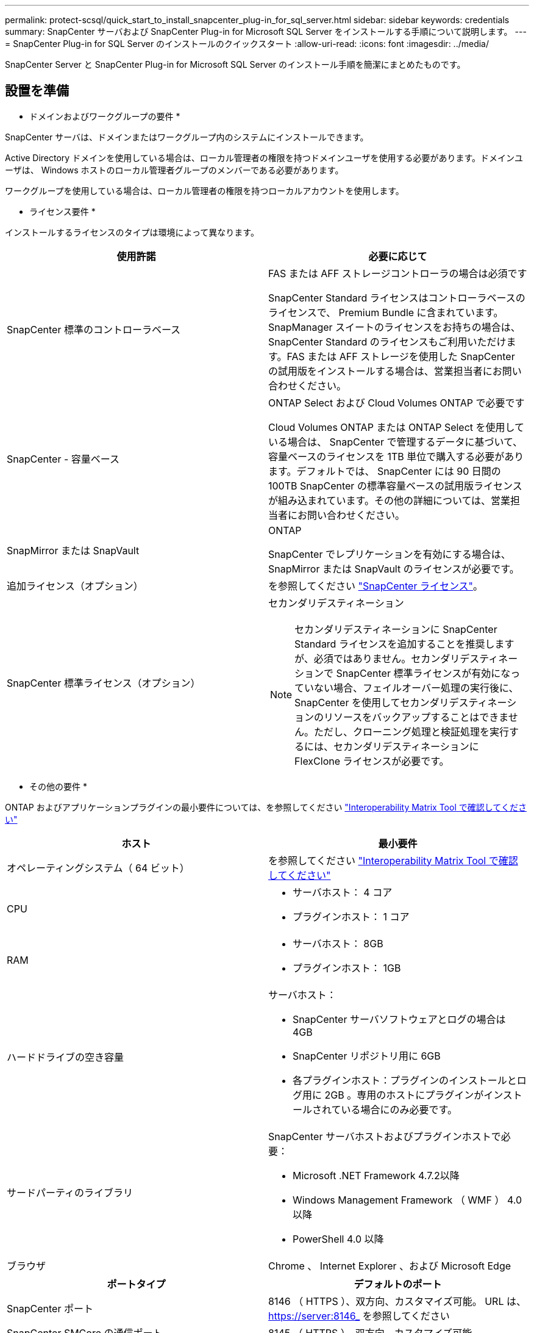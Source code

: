 ---
permalink: protect-scsql/quick_start_to_install_snapcenter_plug-in_for_sql_server.html 
sidebar: sidebar 
keywords: credentials 
summary: SnapCenter サーバおよび SnapCenter Plug-in for Microsoft SQL Server をインストールする手順について説明します。 
---
= SnapCenter Plug-in for SQL Server のインストールのクイックスタート
:allow-uri-read: 
:icons: font
:imagesdir: ../media/


[role="lead"]
SnapCenter Server と SnapCenter Plug-in for Microsoft SQL Server のインストール手順を簡潔にまとめたものです。



== 設置を準備

* ドメインおよびワークグループの要件 *

SnapCenter サーバは、ドメインまたはワークグループ内のシステムにインストールできます。

Active Directory ドメインを使用している場合は、ローカル管理者の権限を持つドメインユーザを使用する必要があります。ドメインユーザは、 Windows ホストのローカル管理者グループのメンバーである必要があります。

ワークグループを使用している場合は、ローカル管理者の権限を持つローカルアカウントを使用します。

* ライセンス要件 *

インストールするライセンスのタイプは環境によって異なります。

|===
| 使用許諾 | 必要に応じて 


 a| 
SnapCenter 標準のコントローラベース
 a| 
FAS または AFF ストレージコントローラの場合は必須です

SnapCenter Standard ライセンスはコントローラベースのライセンスで、 Premium Bundle に含まれています。SnapManager スイートのライセンスをお持ちの場合は、 SnapCenter Standard のライセンスもご利用いただけます。FAS または AFF ストレージを使用した SnapCenter の試用版をインストールする場合は、営業担当者にお問い合わせください。



 a| 
SnapCenter - 容量ベース
 a| 
ONTAP Select および Cloud Volumes ONTAP で必要です

Cloud Volumes ONTAP または ONTAP Select を使用している場合は、 SnapCenter で管理するデータに基づいて、容量ベースのライセンスを 1TB 単位で購入する必要があります。デフォルトでは、 SnapCenter には 90 日間の 100TB SnapCenter の標準容量ベースの試用版ライセンスが組み込まれています。その他の詳細については、営業担当者にお問い合わせください。



 a| 
SnapMirror または SnapVault
 a| 
ONTAP

SnapCenter でレプリケーションを有効にする場合は、 SnapMirror または SnapVault のライセンスが必要です。



 a| 
追加ライセンス（オプション）
 a| 
を参照してください link:../install/concept_snapcenter_licenses.html["SnapCenter ライセンス"^]。



 a| 
SnapCenter 標準ライセンス（オプション）
 a| 
セカンダリデスティネーション


NOTE: セカンダリデスティネーションに SnapCenter Standard ライセンスを追加することを推奨しますが、必須ではありません。セカンダリデスティネーションで SnapCenter 標準ライセンスが有効になっていない場合、フェイルオーバー処理の実行後に、 SnapCenter を使用してセカンダリデスティネーションのリソースをバックアップすることはできません。ただし、クローニング処理と検証処理を実行するには、セカンダリデスティネーションに FlexClone ライセンスが必要です。

|===
* その他の要件 *

ONTAP およびアプリケーションプラグインの最小要件については、を参照してください https://imt.netapp.com/matrix/imt.jsp?components=105961;&solution=1259&isHWU&src=IMT["Interoperability Matrix Tool で確認してください"^]

|===
| ホスト | 最小要件 


 a| 
オペレーティングシステム（ 64 ビット）
 a| 
を参照してください https://imt.netapp.com/matrix/imt.jsp?components=105961;&solution=1259&isHWU&src=IMT["Interoperability Matrix Tool で確認してください"^]



 a| 
CPU
 a| 
* サーバホスト： 4 コア
* プラグインホスト： 1 コア




 a| 
RAM
 a| 
* サーバホスト： 8GB
* プラグインホスト： 1GB




 a| 
ハードドライブの空き容量
 a| 
サーバホスト：

* SnapCenter サーバソフトウェアとログの場合は 4GB
* SnapCenter リポジトリ用に 6GB
* 各プラグインホスト：プラグインのインストールとログ用に 2GB 。専用のホストにプラグインがインストールされている場合にのみ必要です。




 a| 
サードパーティのライブラリ
 a| 
SnapCenter サーバホストおよびプラグインホストで必要：

* Microsoft .NET Framework 4.7.2以降
* Windows Management Framework （ WMF ） 4.0 以降
* PowerShell 4.0 以降




 a| 
ブラウザ
 a| 
Chrome 、 Internet Explorer 、および Microsoft Edge

|===
|===
| ポートタイプ | デフォルトのポート 


 a| 
SnapCenter ポート
 a| 
8146 （ HTTPS ）、双方向、カスタマイズ可能。 URL は、 https://server:8146_ を参照してください



 a| 
SnapCenter SMCore の通信ポート
 a| 
8145 （ HTTPS ）、双方向、カスタマイズ可能



 a| 
リポジトリデータベース
 a| 
3306 （ HTTPS ）、双方向



 a| 
Windows プラグインホスト
 a| 
135 、 445 （ TCP ）

ポート 135 および 445 に加え、 Microsoft が指定したダイナミックポート範囲も開いている必要があります。リモートインストール操作では、このポート範囲を動的に検索する Windows Management Instrumentation （ WMI ）サービスを使用します。

サポートされているダイナミックポート範囲については、を参照してください https://docs.microsoft.com/en-US/troubleshoot/windows-server/networking/service-overview-and-network-port-requirements["Windows のサービス概要とネットワークポート要件"^]。



 a| 
SnapCenter Plug-in for Windows の略
 a| 
8145 （ HTTPS ）、双方向、カスタマイズ可能



 a| 
ONTAP クラスタまたは SVM の通信ポート
 a| 
443 （ HTTPS ）、双方向、 80 （ HTTP ）、双方向

このポートは、 SnapCenter サーバホスト、プラグインホスト、 SVM または ONTAP クラスタ間の通信に使用されます。

|===
* SnapCenter Plug-in for Microsoft SQL Server の要件 *

ローカル管理者の権限を持つユーザが、リモートホストに対してローカルログインの権限を持っている必要があります。クラスタノードを管理する場合は、クラスタ内のすべてのノードに対する管理者権限を持つユーザが必要です。

SQL Server に対して sysadmin 権限を持つユーザが必要です。このプラグインは Microsoft VDI Framework を使用しますが、これには sysadmin アクセスが必要です。

SnapManager for Microsoft SQL Server を使用していて、 SnapManager for Microsoft SQL Server から SnapCenter にデータをインポートする場合は、を参照してください link:../protect-scsql/concept_import_archived_backups_from_snapmanager_for_sql_to_snapcenter.html["アーカイブバックアップをインポートする"^]



== SnapCenter サーバをインストールします

* SnapCenter Server* をダウンロードしてインストールします

* 手順 *

. から SnapCenter Server インストールパッケージをダウンロードします https://mysupport.netapp.com/site/products/all/details/snapcenter/downloads-tab["ネットアップサポートサイト"^] 次に、この exe をダブルクリックします。
+
インストールの開始後、すべての事前確認が実行され、最小要件を満たしていない場合には、対応するエラーまたは警告メッセージが表示されます。警告メッセージは無視してインストールを続行できますが、エラーは修正しておく必要があります。

. SnapCenter サーバのインストールに必要な設定済みの値を確認し、必要に応じて変更します。
+
MySQL Server リポジトリデータベースのパスワードを指定する必要はありません。SnapCenter サーバのインストール時に、パスワードは自動生成されます。

+

NOTE: インストール用のカスタムパスでは、特殊文字“ % ”はサポートされていません。パスに「 % 」を含めると、インストールは失敗します。

. [ 今すぐインストール ] をクリックします。


* SnapCenter * にログインします

* 手順 *

. ホストデスクトップのショートカットまたはインストールによって提供された URL （ SnapCenter Server がインストールされているデフォルトポート 8146 の場合は、 \\ https://server:8146_ ）から SnapCenter を起動します。
. クレデンシャルを入力します。
+
組み込みのドメイン管理者ユーザ名の形式には、 _NetBIOS_<username>_ または _<username>@<domain>_ または _<DomainFQDN>\<username>_ を使用します。

+
組み込みのローカル管理者ユーザ名の形式には、 _<username>_ を使用します。

. [ * サインイン * ] をクリックします。


* SnapCenter 標準コントローラベースライセンス * を追加します

* 手順 *

. ONTAP コマンドラインを使用してコントローラにログインし、次のように入力します。
+
'system license add-license-code <license_key>'

. ライセンスを確認します。
+
「 license show 」を参照してください



* SnapCenter の容量ベースのライセンスを追加 *

* 手順 *

. SnapCenter GUI の左ペインで、 *Settings > Software* をクリックし、 License セクションで *+* をクリックします。
. ライセンスを取得するには、次の 2 つの方法のいずれかを選択します。
+
** ライセンスをインポートするには、ネットアップサポートサイトのログインクレデンシャルを入力します。
** ネットアップライセンスファイルの場所を参照し、 * Open * をクリックします。


. ウィザードの通知ページで、デフォルトの容量しきい値 90% を使用します。
. [ 完了 ] をクリックします。


* ストレージ・システム接続のセットアップ *

* 手順 *

. 左側のペインで、 * ストレージ・システム > 新規 * をクリックします。
. Add Storage System ページで、次の手順を実行します。
+
.. ストレージシステムの名前または IP アドレスを入力します。
.. ストレージシステムへのアクセスに使用するクレデンシャルを入力します。
.. イベント管理システム（ EMS ）と AutoSupport を有効にするには、チェックボックスを選択します。


. プラットフォーム、プロトコル、ポート、およびタイムアウトに割り当てられたデフォルト値を変更する場合は、 [ その他のオプション *] をクリックします。
. [Submit （送信） ] をクリックします。




== Plug-in for Microsoft SQL Server をインストールします

* Run As クレデンシャルを設定して、 Plug-in for Microsoft SQL Server * をインストールします

* 手順 *

. 左側のペインで、 * Settings > Credentials > New * をクリックします。
. クレデンシャルを入力します。
+
組み込みのドメイン管理者ユーザ名の形式には、 _NetBIOS_<username>_ または _<username>@<domain>_ または _<DomainFQDN>\<username>_ を使用します。

+
組み込みのローカル管理者ユーザ名の形式には、 _<username>_ を使用します。



* ホストを追加し、 Plug-in for Microsoft SQL Server* をインストールします

* 手順 *

. SnapCenter GUI の左ペインで、 *Hosts > Managed Hosts > Add* の順にクリックします。
. ウィザードのホストページで、次の手順を実行します。
+
.. Host Type ： Windows ホストタイプを選択します。
.. ホスト名： SQL ホストを使用するか、専用の Windows ホストの FQDN を指定します。
.. credentials ：作成したホストの有効なクレデンシャル名を選択するか、新しいクレデンシャルを作成します。


. インストールするプラグインの選択セクションで、 * Microsoft SQL Server * を選択します。
. [ その他のオプション ] をクリックして、次の詳細を指定します。
+
.. Port ：デフォルトのポート番号をそのまま使用するか、ポート番号を指定します。
.. インストールパス：デフォルトのパスは、 _C ： \Program Files\NetApp\SnapManager _ です。必要に応じて、パスをカスタマイズできます。
.. Add all hosts in the cluster ： SQL in WSFC を使用している場合は、このチェックボックスを選択します。
.. インストール前チェックをスキップ：プラグインを手動でインストール済みの場合、またはプラグインのインストール要件をホストが満たしているかどうかを検証しない場合は、このチェックボックスを選択します。


. [Submit （送信） ] をクリックします。

